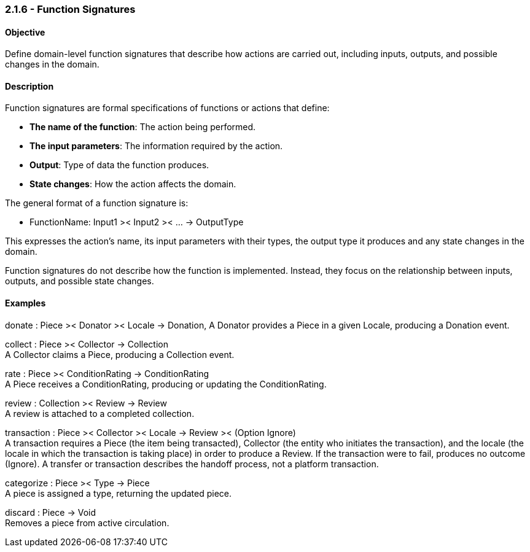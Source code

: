 === *2.1.6 - Function Signatures*

==== Objective
Define domain-level function signatures that describe how actions are carried out, including inputs,
outputs, and possible changes in the domain.

==== Description
Function signatures are formal specifications of functions or actions that define:

- *The name of the function*: The action being performed.
- *The input parameters*: The information required by the action.
- *Output*: Type of data the function produces.
- *State changes*: How the action affects the domain.

The general format of a function signature is:

- FunctionName: Input1 >< Input2 >< ... -> OutputType

This expresses the action's name, its input parameters with their types, the output type it produces
and any state changes in the domain.

Function signatures do not describe how the function is implemented. Instead, they focus on the
relationship between inputs, outputs, and possible state changes.

==== Examples

donate : Piece >< Donator >< Locale -> Donation,
A Donator provides a Piece in a given Locale, producing a Donation event.

collect : Piece >< Collector -> Collection +
A Collector claims a Piece, producing a Collection event.

rate : Piece >< ConditionRating -> ConditionRating +
A Piece receives a ConditionRating, producing or updating the ConditionRating.

review : Collection >< Review -> Review +
A review is attached to a completed collection.

transaction : Piece >< Collector >< Locale -> Review >< (Option Ignore) +
A transaction requires a Piece (the item being transacted), Collector (the entity who initiates the
transaction), and the locale (the locale in which the transaction is taking place) in order to
produce a Review. If the transaction were to fail, produces no outcome (Ignore). A transfer or transaction describes the handoff process, not a platform transaction.

categorize : Piece >< Type -> Piece +
A piece is assigned a type, returning the updated piece.

discard : Piece -> Void +
Removes a piece from active circulation.

